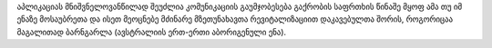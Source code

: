 აპლიკაციას მნიშვნელოვანწილად შეუძლია კომუნიკაციის გაუმჯობესება გაქრობის საფრთხის წინაშე მყოფ ამა თუ იმ ენაზე მოსაუბრეთა და ისეთ მეოცნებე მძინარე მზეთუნახავთა რევიტალიზაციით დაკავებულთა შორის, როგორიცაა მაგალითად ბარნგარლა (ავსტრალიის ერთ-ერთი აბორიგენული ენა).
